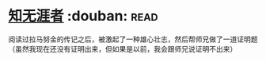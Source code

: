 * [[https://book.douban.com/subject/1437908/][知无涯者]]    :douban::read:
阅读过拉马努金的传记之后，被激起了一种雄心壮志，然后帮师兄做了一道证明题（虽然我现在还没有证明出来，但如果是以前，我会跟师兄说证明不出来）
